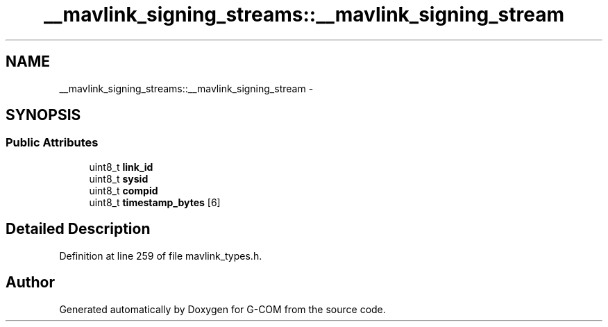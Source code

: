 .TH "__mavlink_signing_streams::__mavlink_signing_stream" 3 "Mon Oct 10 2016" "Version 1.0" "G-COM" \" -*- nroff -*-
.ad l
.nh
.SH NAME
__mavlink_signing_streams::__mavlink_signing_stream \- 
.SH SYNOPSIS
.br
.PP
.SS "Public Attributes"

.in +1c
.ti -1c
.RI "uint8_t \fBlink_id\fP"
.br
.ti -1c
.RI "uint8_t \fBsysid\fP"
.br
.ti -1c
.RI "uint8_t \fBcompid\fP"
.br
.ti -1c
.RI "uint8_t \fBtimestamp_bytes\fP [6]"
.br
.in -1c
.SH "Detailed Description"
.PP 
Definition at line 259 of file mavlink_types\&.h\&.

.SH "Author"
.PP 
Generated automatically by Doxygen for G-COM from the source code\&.
